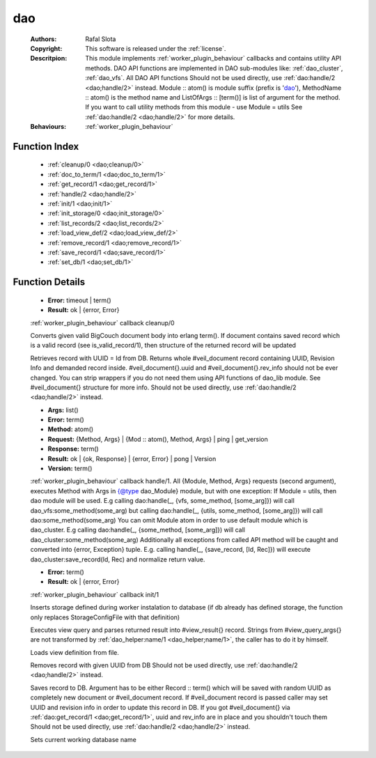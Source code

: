 .. _dao:

dao
===

	:Authors: Rafal Slota
	:Copyright: This software is released under the :ref:`license`.
	:Descritpion: This module implements :ref:`worker_plugin_behaviour` callbacks and contains utility API methods. DAO API functions are implemented in DAO sub-modules like: :ref:`dao_cluster`, :ref:`dao_vfs`. All DAO API functions Should not be used directly, use :ref:`dao:handle/2 <dao;handle/2>` instead. Module :: atom() is module suffix (prefix is 'dao_'), MethodName :: atom() is the method name and ListOfArgs :: [term()] is list of argument for the method. If you want to call utility methods from this module - use Module = utils See :ref:`dao:handle/2 <dao;handle/2>` for more details.
	:Behaviours: :ref:`worker_plugin_behaviour`

Function Index
~~~~~~~~~~~~~~~

	* :ref:`cleanup/0 <dao;cleanup/0>`
	* :ref:`doc_to_term/1 <dao;doc_to_term/1>`
	* :ref:`get_record/1 <dao;get_record/1>`
	* :ref:`handle/2 <dao;handle/2>`
	* :ref:`init/1 <dao;init/1>`
	* :ref:`init_storage/0 <dao;init_storage/0>`
	* :ref:`list_records/2 <dao;list_records/2>`
	* :ref:`load_view_def/2 <dao;load_view_def/2>`
	* :ref:`remove_record/1 <dao;remove_record/1>`
	* :ref:`save_record/1 <dao;save_record/1>`
	* :ref:`set_db/1 <dao;set_db/1>`

Function Details
~~~~~~~~~~~~~~~~~

	.. erl:module:: dao

	.. _`dao;cleanup/0`:

	.. erl:function:: cleanup() -> Result

	* **Error:** timeout | term()
	* **Result:** ok | {error, Error}

	:ref:`worker_plugin_behaviour` callback cleanup/0

	.. _`dao;doc_to_term/1`:

	.. erl:function:: doc_to_term(Field :: term()) -> term()

	Converts given valid BigCouch document body into erlang term(). If document contains saved record which is a valid record (see is_valid_record/1), then structure of the returned record will be updated

	.. _`dao;get_record/1`:

	.. erl:function:: get_record(Id :: atom() | string()) -> {ok,#veil_document{record :: tuple()}} | {error, Error :: term()} | no_return()

	Retrieves record with UUID = Id from DB. Returns whole #veil_document record containing UUID, Revision Info and demanded record inside. #veil_document{}.uuid and #veil_document{}.rev_info should not be ever changed. You can strip wrappers if you do not need them using API functions of dao_lib module. See #veil_document{} structure for more info. Should not be used directly, use :ref:`dao:handle/2 <dao;handle/2>` instead.

	.. _`dao;handle/2`:

	.. erl:function:: handle(ProtocolVersion :: term(), Request) -> Result

	* **Args:** list()
	* **Error:** term()
	* **Method:** atom()
	* **Request:** {Method, Args} | {Mod :: atom(), Method, Args} | ping | get_version
	* **Response:** term()
	* **Result:** ok | {ok, Response} | {error, Error} | pong | Version
	* **Version:** term()

	:ref:`worker_plugin_behaviour` callback handle/1. All {Module, Method, Args} requests (second argument), executes Method with Args in {@type dao_Module} module, but with one exception: If Module = utils, then dao module will be used. E.g calling dao:handle(_, {vfs, some_method, [some_arg]}) will call dao_vfs:some_method(some_arg) but calling dao:handle(_, {utils, some_method, [some_arg]}) will call dao:some_method(some_arg) You can omit Module atom in order to use default module which is dao_cluster. E.g calling dao:handle(_, {some_method, [some_arg]}) will call dao_cluster:some_method(some_arg) Additionally all exceptions from called API method will be caught and converted into {error, Exception} tuple. E.g. calling handle(_, {save_record, [Id, Rec]}) will execute dao_cluster:save_record(Id, Rec) and normalize return value.

	.. _`dao;init/1`:

	.. erl:function:: init(Args :: term()) -> Result

	* **Error:** term()
	* **Result:** ok | {error, Error}

	:ref:`worker_plugin_behaviour` callback init/1

	.. _`dao;init_storage/0`:

	.. erl:function:: init_storage() -> ok | {error, Error :: term()}

	Inserts storage defined during worker instalation to database (if db already has defined storage, the function only replaces StorageConfigFile with that definition)

	.. _`dao;list_records/2`:

	.. erl:function:: list_records(ViewInfo :: #view_info{}, QueryArgs :: #view_query_args{}) -> {ok, QueryResult :: #view_result{}} | {error, term()}

	Executes view query and parses returned result into #view_result{} record. Strings from #view_query_args{} are not transformed by :ref:`dao_helper:name/1 <dao_helper;name/1>`, the caller has to do it by himself.

	.. _`dao;load_view_def/2`:

	.. erl:function:: load_view_def(Name :: string(), Type :: map | reduce) -> string()

	Loads view definition from file.

	.. _`dao;remove_record/1`:

	.. erl:function:: remove_record(Id :: atom() | uuid()) -> ok | {error, Error :: term()}

	Removes record with given UUID from DB Should not be used directly, use :ref:`dao:handle/2 <dao;handle/2>` instead.

	.. _`dao;save_record/1`:

	.. erl:function:: save_record(term() | #veil_document{uuid :: string(), rev_info :: term(), record :: term(), force_update :: boolean()}) -> {ok, DocId :: string()} | {error, conflict} | no_return()

	Saves record to DB. Argument has to be either Record :: term() which will be saved with random UUID as completely new document or #veil_document record. If #veil_document record is passed caller may set UUID and revision info in order to update this record in DB. If you got #veil_document{} via :ref:`dao:get_record/1 <dao;get_record/1>`, uuid and rev_info are in place and you shouldn't touch them Should not be used directly, use :ref:`dao:handle/2 <dao;handle/2>` instead.

	.. _`dao;set_db/1`:

	.. erl:function:: set_db(DbName :: string()) -> ok

	Sets current working database name

